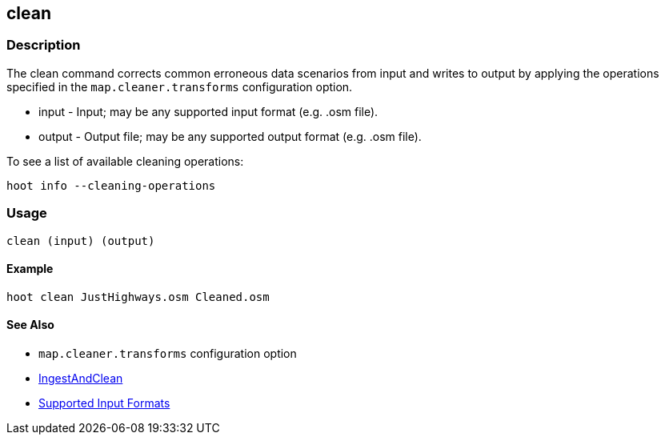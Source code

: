 [[clean]]
== clean

=== Description

The +clean+ command corrects common erroneous data scenarios from input and writes to output by applying the operations specified
in the `map.cleaner.transforms` configuration option.

* +input+  - Input; may be any supported input format (e.g. .osm file).
* +output+ - Output file; may be any supported output format (e.g. .osm file).

To see a list of available cleaning operations:
-----
hoot info --cleaning-operations
-----

=== Usage

--------------------------------------
clean (input) (output)
--------------------------------------

==== Example

--------------------------------------
hoot clean JustHighways.osm Cleaned.osm
--------------------------------------

==== See Also

* `map.cleaner.transforms` configuration option
* <<hootalgo, IngestAndClean>>
* https://github.com/ngageoint/hootenanny/blob/master/docs/user/SupportedDataFormats.asciidoc#applying-changes-1[Supported Input Formats]
